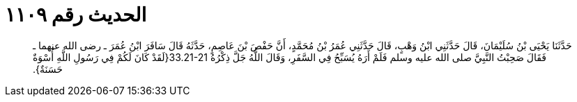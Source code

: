 
= الحديث رقم ١١٠٩

[quote.hadith]
حَدَّثَنَا يَحْيَى بْنُ سُلَيْمَانَ، قَالَ حَدَّثَنِي ابْنُ وَهْبٍ، قَالَ حَدَّثَنِي عُمَرُ بْنُ مُحَمَّدٍ، أَنَّ حَفْصَ بْنَ عَاصِمٍ، حَدَّثَهُ قَالَ سَافَرَ ابْنُ عُمَرَ ـ رضى الله عنهما ـ فَقَالَ صَحِبْتُ النَّبِيَّ صلى الله عليه وسلم فَلَمْ أَرَهُ يُسَبِّحُ فِي السَّفَرِ، وَقَالَ اللَّهُ جَلَّ ذِكْرُهُ ‏33.21-21{‏لَقَدْ كَانَ لَكُمْ فِي رَسُولِ اللَّهِ أُسْوَةٌ حَسَنَةٌ‏}‏‏.‏